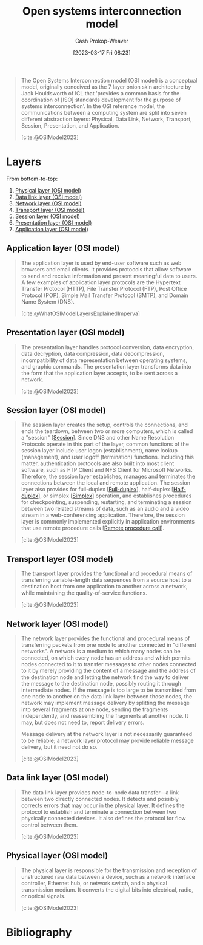 :PROPERTIES:
:ID:       582ee39e-23ab-4c19-a8a9-5b6ec13ecaf6
:LAST_MODIFIED: [2023-12-15 Fri 07:38]
:ROAM_ALIASES: "OSI model"
:ROAM_REFS: [cite:@OSIModel2023]
:END:
#+title: Open systems interconnection model
#+hugo_custom_front_matter: :slug "582ee39e-23ab-4c19-a8a9-5b6ec13ecaf6"
#+author: Cash Prokop-Weaver
#+date: [2023-03-17 Fri 08:23]
#+filetags: :concept:

#+begin_quote
The Open Systems Interconnection model (OSI model) is a conceptual model, originally conceived as the 7 layer onion skin architecture by Jack Houldsworth of ICL that 'provides a common basis for the coordination of [ISO] standards development for the purpose of systems interconnection'. In the OSI reference model, the communications between a computing system are split into seven different abstraction layers: Physical, Data Link, Network, Transport, Session, Presentation, and Application.

[cite:@OSIModel2023]
#+end_quote
* Layers

From bottom-to-top:

1. [[id:8f6fd595-a2ae-4bc6-a870-5fccb9616bc7][Physical layer (OSI model)]]
2. [[id:4776c8f6-742f-4a7e-b059-d1c2c421552e][Data link layer (OSI model)]]
3. [[id:3c1ce87f-29cd-46ae-bfdf-457d251e9536][Network layer (OSI model)]]
4. [[id:0fb85eb1-d3f9-4f69-9258-70b6839aed86][Transport layer (OSI model)]]
5. [[id:68b61c7b-c05c-4aee-8f9a-1e1a4612dac7][Session layer (OSI model)]]
6. [[id:134da303-601d-40f9-929e-67cc4f35761d][Presentation layer (OSI model)]]
7. [[id:28c1811a-bfe1-4910-8622-f1568dd7c388][Application layer (OSI model)]]

** Application layer (OSI model)
:PROPERTIES:
:ID:       28c1811a-bfe1-4910-8622-f1568dd7c388
:END:

#+begin_quote
The application layer is used by end-user software such as web browsers and email clients. It provides protocols that allow software to send and receive information and present meaningful data to users. A few examples of application layer protocols are the Hypertext Transfer Protocol (HTTP), File Transfer Protocol (FTP), Post Office Protocol (POP), Simple Mail Transfer Protocol (SMTP), and Domain Name System (DNS).

[cite:@WhatOSIModelLayersExplainedImperva]
#+end_quote

** Presentation layer (OSI model)
:PROPERTIES:
:ID:       134da303-601d-40f9-929e-67cc4f35761d
:END:

#+begin_quote
The presentation layer handles protocol conversion, data encryption, data decryption, data compression, data decompression, incompatibility of data representation between operating systems, and graphic commands. The presentation layer transforms data into the form that the application layer accepts, to be sent across a network.

[cite:@OSIModel2023]
#+end_quote

** Session layer (OSI model)
:PROPERTIES:
:ID:       68b61c7b-c05c-4aee-8f9a-1e1a4612dac7
:END:
#+begin_quote
The session layer creates the setup, controls the connections, and ends the teardown, between two or more computers, which is called a "session" [[[id:42be7ce6-d83b-4717-86a0-0766565b2049][Session]]]. Since DNS and other Name Resolution Protocols operate in this part of the layer, common functions of the session layer include user logon (establishment), name lookup (management), and user logoff (termination) functions. Including this matter, authentication protocols are also built into most client software, such as FTP Client and NFS Client for Microsoft Networks. Therefore, the session layer establishes, manages and terminates the connections between the local and remote application. The session layer also provides for full-duplex [[[id:01c191e3-b264-4e86-bfcf-ecc23c67acf4][Full-duplex]]], half-duplex [[[id:ed9c7f81-7adc-4a2f-bd10-b14411a11c05][Half-duplex]]], or simplex [[[id:27a0ad69-c248-4dea-9807-4926ec05412c][Simplex]]] operation, and establishes procedures for checkpointing, suspending, restarting, and terminating a session between two related streams of data, such as an audio and a video stream in a web-conferencing application. Therefore, the session layer is commonly implemented explicitly in application environments that use remote procedure calls [[[id:f85a49e5-6718-4da8-b325-22b23a44985f][Remote procedure call]]].

[cite:@OSIModel2023]
#+end_quote
** Transport layer (OSI model)
:PROPERTIES:
:ID:       0fb85eb1-d3f9-4f69-9258-70b6839aed86
:END:
#+begin_quote
The transport layer provides the functional and procedural means of transferring variable-length data sequences from a source host to a destination host from one application to another across a network, while maintaining the quality-of-service functions.

[cite:@OSIModel2023]
#+end_quote
** Network layer (OSI model)
:PROPERTIES:
:ID:       3c1ce87f-29cd-46ae-bfdf-457d251e9536
:END:
#+begin_quote
The network layer provides the functional and procedural means of transferring packets from one node to another connected in "different networks". A network is a medium to which many nodes can be connected, on which every node has an address and which permits nodes connected to it to transfer messages to other nodes connected to it by merely providing the content of a message and the address of the destination node and letting the network find the way to deliver the message to the destination node, possibly routing it through intermediate nodes. If the message is too large to be transmitted from one node to another on the data link layer between those nodes, the network may implement message delivery by splitting the message into several fragments at one node, sending the fragments independently, and reassembling the fragments at another node. It may, but does not need to, report delivery errors.

Message delivery at the network layer is not necessarily guaranteed to be reliable; a network layer protocol may provide reliable message delivery, but it need not do so.

[cite:@OSIModel2023]
#+end_quote
** Data link layer (OSI model)
:PROPERTIES:
:ID:       4776c8f6-742f-4a7e-b059-d1c2c421552e
:END:
#+begin_quote
The data link layer provides node-to-node data transfer—a link between two directly connected nodes. It detects and possibly corrects errors that may occur in the physical layer. It defines the protocol to establish and terminate a connection between two physically connected devices. It also defines the protocol for flow control between them.

[cite:@OSIModel2023]
#+end_quote
** Physical layer (OSI model)
:PROPERTIES:
:ID:       8f6fd595-a2ae-4bc6-a870-5fccb9616bc7
:END:

#+begin_quote
The physical layer is responsible for the transmission and reception of unstructured raw data between a device, such as a network interface controller, Ethernet hub, or network switch, and a physical transmission medium. It converts the digital bits into electrical, radio, or optical signals.

[cite:@OSIModel2023]
#+end_quote

* Flashcards :noexport:
** Describe :fc:
:PROPERTIES:
:CREATED: [2023-03-18 Sat 07:48]
:FC_CREATED: 2023-03-18T14:49:56Z
:FC_TYPE:  double
:ID:       69c2a8c7-5a15-4fae-a750-2c1f15bba740
:END:
:REVIEW_DATA:
| position | ease | box | interval | due                  |
|----------+------+-----+----------+----------------------|
| front    | 2.50 |   7 |   306.56 | 2024-08-20T03:14:57Z |
| back     | 2.20 |   6 |    67.08 | 2024-01-25T16:22:30Z |
:END:

[[id:582ee39e-23ab-4c19-a8a9-5b6ec13ecaf6][OSI model]]

*** Back
A conceptual model for abstract network connections.
*** Source
[cite:@OSIModel2023]
** Describe :fc:
:PROPERTIES:
:CREATED: [2023-03-18 Sat 07:53]
:FC_CREATED: 2023-03-18T14:55:10Z
:FC_TYPE:  double
:ID:       165a1a73-fddc-4fd4-8683-01ecae2d1feb
:END:
:REVIEW_DATA:
| position | ease | box | interval | due                  |
|----------+------+-----+----------+----------------------|
| front    | 2.50 |   7 |   251.94 | 2024-05-28T22:20:54Z |
| back     | 2.50 |   0 |     0.00 | 2023-12-07T14:21:25Z |
:END:

[[id:8f6fd595-a2ae-4bc6-a870-5fccb9616bc7][Physical layer (OSI model)]]

*** Back

Layer responsible for transmission and reception of unstructured raw data between a device (e.g. network switch) and a physical transmission medium (e.g. fiber optic cable).
*** Source
[cite:@OSIModel2023]
** Cloze :fc:
:PROPERTIES:
:FC_CREATED: 2023-03-18T14:57:36Z
:FC_TYPE:  cloze
:ID:       74cca720-df11-4f6e-bd71-caefd390a574
:FC_CLOZE_MAX: 6
:FC_CLOZE_TYPE: context
:END:
:REVIEW_DATA:
| position | ease | box | interval | due                  |
|----------+------+-----+----------+----------------------|
|        0 | 2.20 |   7 |   142.95 | 2024-01-01T21:20:43Z |
|        1 | 2.20 |   7 |   149.63 | 2024-02-14T14:11:26Z |
|        2 | 2.35 |   7 |   181.97 | 2024-06-14T15:00:44Z |
|        3 | 2.50 |   2 |     2.00 | 2023-12-10T17:42:35Z |
|        4 |  2.5 |  -1 |        0 | 2023-03-18T14:57:36Z |
|        5 |  2.5 |  -1 |        0 | 2023-03-18T14:57:36Z |
|        6 |  2.5 |  -1 |        0 | 2023-03-18T14:57:36Z |
:END:

[[id:582ee39e-23ab-4c19-a8a9-5b6ec13ecaf6][OSI model]] layers

1. {{[[id:8f6fd595-a2ae-4bc6-a870-5fccb9616bc7][Physical layer (OSI model)]]}@0}
2. {{[[id:4776c8f6-742f-4a7e-b059-d1c2c421552e][Data link layer (OSI model)]]}@1}
3. {{[[id:3c1ce87f-29cd-46ae-bfdf-457d251e9536][Network layer (OSI model)]]}@2}
4. {{[[id:0fb85eb1-d3f9-4f69-9258-70b6839aed86][Transport layer (OSI model)]]}@3}
5. {{[[id:68b61c7b-c05c-4aee-8f9a-1e1a4612dac7][Session layer (OSI model)]]}@4}
6. {{[[id:134da303-601d-40f9-929e-67cc4f35761d][Presentation layer (OSI model)]]}@5}
7. {{[[id:28c1811a-bfe1-4910-8622-f1568dd7c388][Application layer (OSI model)]]}@6}

** Normal :fc:
:PROPERTIES:
:FC_CREATED: 2023-03-18T14:58:45Z
:FC_TYPE:  normal
:FC_BLOCKED_BY:       74cca720-df11-4f6e-bd71-caefd390a574
:ID:       f9387200-ffeb-499e-b792-3c272b1377cb
:END:
:REVIEW_DATA:
| position | ease | box | interval | due                  |
|----------+------+-----+----------+----------------------|
| front    |  2.5 |  -1 |        0 | 2023-03-18T14:58:45Z |
:END:

[[id:582ee39e-23ab-4c19-a8a9-5b6ec13ecaf6][OSI model]] layers

1. [[id:8f6fd595-a2ae-4bc6-a870-5fccb9616bc7][Physical layer (OSI model)]]
2. [[id:4776c8f6-742f-4a7e-b059-d1c2c421552e][Data link layer (OSI model)]]
3. [[id:3c1ce87f-29cd-46ae-bfdf-457d251e9536][Network layer (OSI model)]]
4. [[id:0fb85eb1-d3f9-4f69-9258-70b6839aed86][Transport layer (OSI model)]]
5. [[id:68b61c7b-c05c-4aee-8f9a-1e1a4612dac7][Session layer (OSI model)]]
6. [[id:134da303-601d-40f9-929e-67cc4f35761d][Presentation layer (OSI model)]]
7. [[id:28c1811a-bfe1-4910-8622-f1568dd7c388][Application layer (OSI model)]]

** Describe :fc:
:PROPERTIES:
:CREATED: [2023-03-18 Sat 07:59]
:FC_CREATED: 2023-03-18T15:00:37Z
:FC_TYPE:  double
:ID:       72f1431e-fcf9-4701-9107-a511b300d364
:END:
:REVIEW_DATA:
| position | ease | box | interval | due                  |
|----------+------+-----+----------+----------------------|
| front    | 2.05 |   1 |     1.00 | 2023-12-15T15:07:05Z |
| back     | 2.20 |   2 |     2.00 | 2023-09-10T16:18:09Z |
:END:

[[id:4776c8f6-742f-4a7e-b059-d1c2c421552e][Data link layer (OSI model)]]

*** Back

This layer provides node-to-node data transfer (e.g. network switch to network switch)

*** Source
[cite:@OSIModel2023]
** Describe :fc:
:PROPERTIES:
:CREATED: [2023-03-18 Sat 08:01]
:FC_CREATED: 2023-03-18T15:02:11Z
:FC_TYPE:  double
:ID:       21f70540-a5f7-450a-9e95-79f4eb26c4a6
:END:
:REVIEW_DATA:
| position | ease | box | interval | due                  |
|----------+------+-----+----------+----------------------|
| front    | 2.20 |   7 |   125.39 | 2024-01-18T00:13:01Z |
| back     | 2.50 |   6 |    98.61 | 2024-03-12T05:37:23Z |
:END:

[[id:3c1ce87f-29cd-46ae-bfdf-457d251e9536][Network layer (OSI model)]]

*** Back

This layer provides functional and procedural means of transferring packets from one node to another connected in "different networks".
*** Source
[cite:@OSIModel2023]
** Compare and contrast :fc:
:PROPERTIES:
:CREATED: [2023-03-18 Sat 08:04]
:FC_CREATED: 2023-03-18T15:06:34Z
:FC_TYPE:  normal
:ID:       e92ab38f-0ba1-4280-a801-84c54dca0c97
:END:
:REVIEW_DATA:
| position | ease | box | interval | due                  |
|----------+------+-----+----------+----------------------|
| front    | 2.35 |   7 |   211.86 | 2024-05-29T11:46:35Z |
:END:

Nodes and hosts in the [[id:582ee39e-23ab-4c19-a8a9-5b6ec13ecaf6][OSI model]]

*** Back
- Nodes: The devices which make up the network itself (switches, routers, etc) which may also include hosts
- Hosts: Devices which use the network to communicate with each other
*** Source
[cite:@OSIModel2023] and [[id:a45ed3de-c710-40c8-86c4-3beab753cf41][Bard]]
** Compare and contrast :fc:
:PROPERTIES:
:CREATED: [2023-03-18 Sat 08:07]
:FC_CREATED: 2023-03-18T15:08:51Z
:FC_TYPE:  normal
:FC_BLOCKED_BY:       21f70540-a5f7-450a-9e95-79f4eb26c4a6
:ID:       1019b1b3-d665-4712-859e-de1974cfda76
:END:
:REVIEW_DATA:
| position | ease | box | interval | due                  |
|----------+------+-----+----------+----------------------|
| front    | 2.05 |   5 |    26.43 | 2023-12-25T01:18:43Z |
:END:

[[id:0fb85eb1-d3f9-4f69-9258-70b6839aed86][Transport layer (OSI model)]] and [[id:3c1ce87f-29cd-46ae-bfdf-457d251e9536][Network layer (OSI model)]]

*** Back
- [[id:3c1ce87f-29cd-46ae-bfdf-457d251e9536][Network layer (OSI model)]]: Provides /a/ connection between two hosts
- [[id:0fb85eb1-d3f9-4f69-9258-70b6839aed86][Transport layer (OSI model)]]: Provides a *reliable* connection between two hosts; also flow and congestion control
*** Source
[cite:@OSIModel2023] and [[id:a45ed3de-c710-40c8-86c4-3beab753cf41][Bard]]
** Describe :fc:
:PROPERTIES:
:CREATED: [2023-03-18 Sat 08:29]
:FC_CREATED: 2023-03-18T15:30:52Z
:FC_TYPE:  double
:ID:       6161f87b-321f-436e-ab49-4ffdfed0b4e2
:END:
:REVIEW_DATA:
| position | ease | box | interval | due                  |
|----------+------+-----+----------+----------------------|
| front    | 2.20 |   7 |   127.77 | 2024-01-06T12:59:55Z |
| back     | 2.35 |   5 |    33.34 | 2023-11-14T05:26:17Z |
:END:

[[id:68b61c7b-c05c-4aee-8f9a-1e1a4612dac7][Session layer (OSI model)]]

*** Back
This layer handles setup, teardown, and controls the connections between two or more computers.

*** Source
[cite:@OSIModel2023]
** Describe :fc:
:PROPERTIES:
:CREATED: [2023-03-20 Mon 10:20]
:FC_CREATED: 2023-03-20T17:21:02Z
:FC_TYPE:  double
:ID:       1f55b961-6a36-4283-a400-e103c18ece45
:END:
:REVIEW_DATA:
| position | ease | box | interval | due                  |
|----------+------+-----+----------+----------------------|
| front    | 1.60 |   8 |   103.38 | 2024-02-17T23:51:33Z |
| back     | 2.50 |   2 |     2.00 | 2023-11-19T15:48:50Z |
:END:

[[id:134da303-601d-40f9-929e-67cc4f35761d][Presentation layer (OSI model)]]

*** Back

The [...] handles protocol conversion, data encryption, data decryption, data compression, data decompression, incompatibility of data formats between operating systems, and graphic commands. The [...] transforms data into the form that the application layer accepts, to be sent across a network.

*** Source
[cite:@OSIModel2023]
** Describe :fc:
:PROPERTIES:
:CREATED: [2023-03-20 Mon 10:26]
:FC_CREATED: 2023-03-20T17:28:07Z
:FC_TYPE:  double
:ID:       beaa2783-01ea-4813-85fa-7623c87eb38f
:END:
:REVIEW_DATA:
| position | ease | box | interval | due                  |
|----------+------+-----+----------+----------------------|
| front    | 1.60 |   8 |    61.18 | 2023-12-02T11:12:40Z |
| back     | 2.05 |   5 |    29.48 | 2023-10-09T10:37:29Z |
:END:

[[id:28c1811a-bfe1-4910-8622-f1568dd7c388][Application layer (OSI model)]]

*** Back
Layer which provides protocols that allow software to send and receive information across the network (e.g. HTTP, FTP, SMTP).
*** Source
[cite:@WhatOSIModelLayersExplainedImperva]
* Bibliography
#+print_bibliography:

